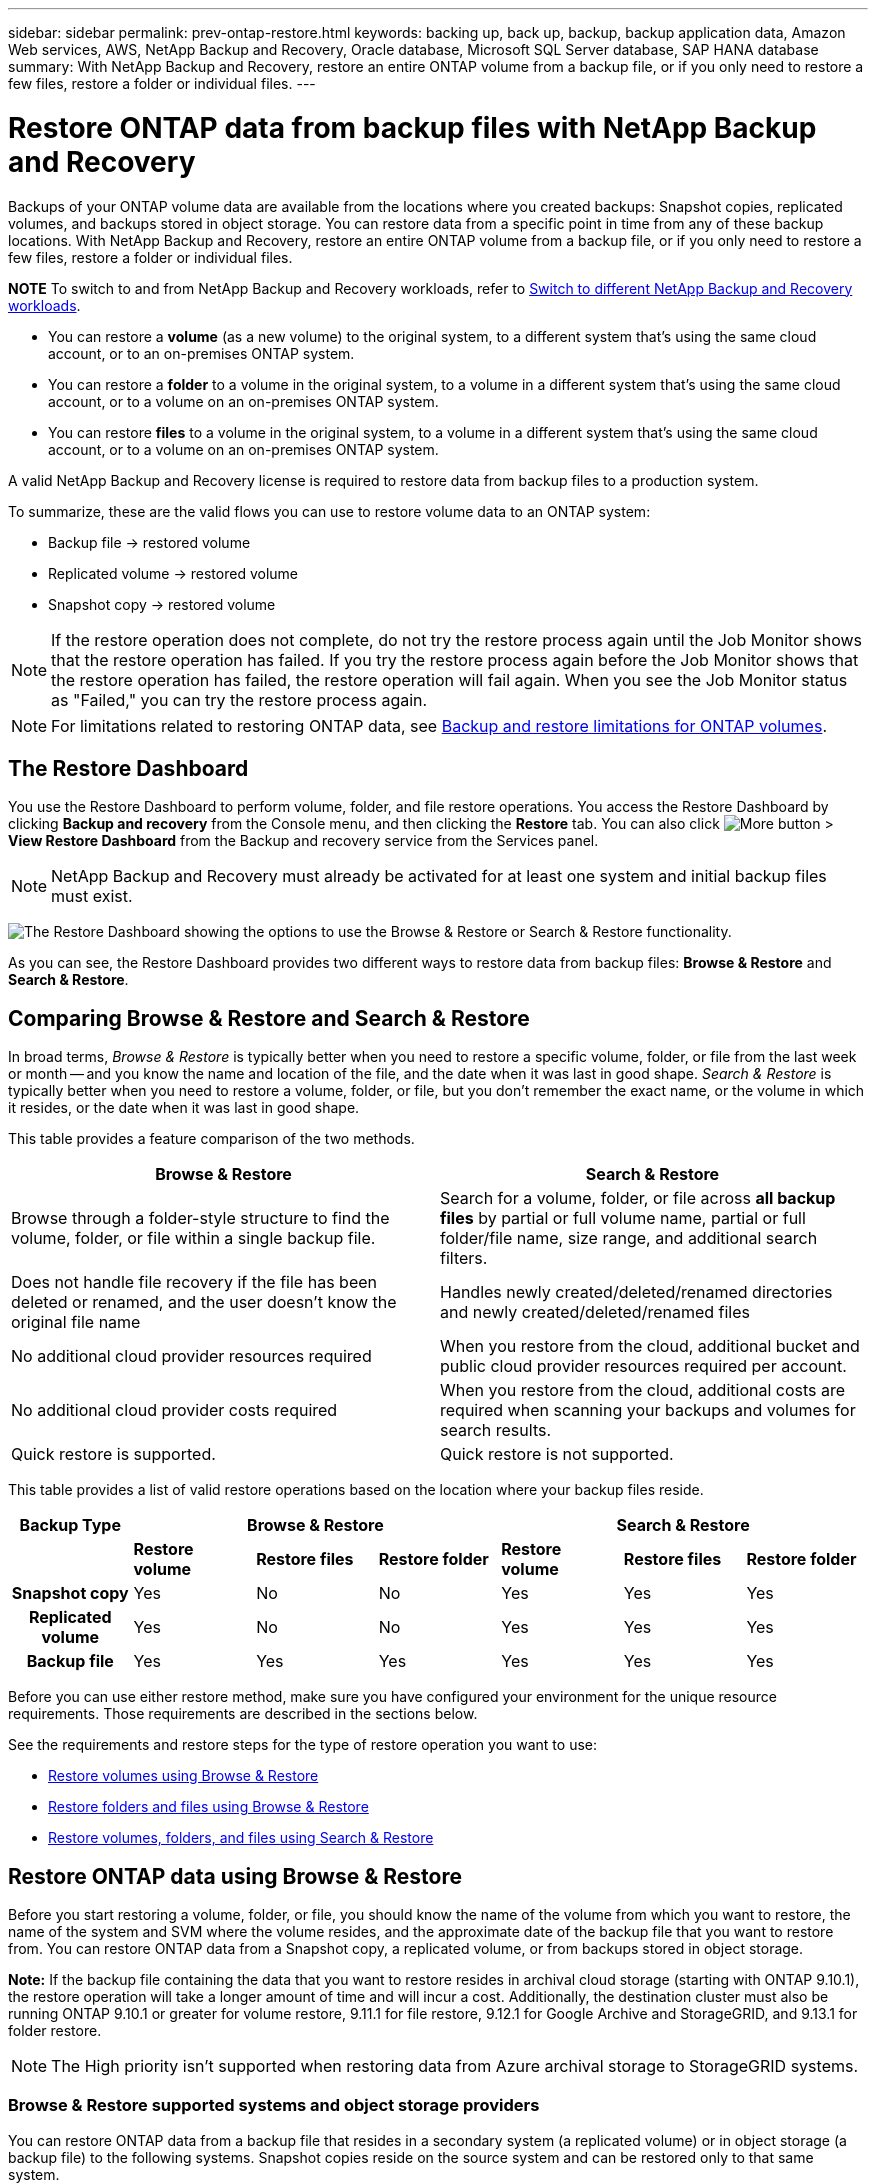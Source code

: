 ---
sidebar: sidebar
permalink: prev-ontap-restore.html
keywords: backing up, back up, backup, backup application data, Amazon Web services, AWS, NetApp Backup and Recovery, Oracle database, Microsoft SQL Server database, SAP HANA database
summary: With NetApp Backup and Recovery, restore an entire ONTAP volume from a backup file, or if you only need to restore a few files, restore a folder or individual files.
---

= Restore ONTAP data from backup files with NetApp Backup and Recovery
:hardbreaks:
:nofooter:
:icons: font
:linkattrs:
:imagesdir: ./media/

[.lead]
Backups of your ONTAP volume data are available from the locations where you created backups: Snapshot copies, replicated volumes, and backups stored in object storage. You can restore data from a specific point in time from any of these backup locations. With NetApp Backup and Recovery, restore an entire ONTAP volume from a backup file, or if you only need to restore a few files, restore a folder or individual files.

====
*NOTE*   To switch to and from NetApp Backup and Recovery workloads, refer to link:br-start-switch-ui.html[Switch to different NetApp Backup and Recovery workloads].
====



* You can restore a *volume* (as a new volume) to the original system, to a different system that's using the same cloud account, or to an on-premises ONTAP system.

* You can restore a *folder* to a volume in the original system, to a volume in a different system that's using the same cloud account, or to a volume on an on-premises ONTAP system.

* You can restore *files* to a volume in the original system, to a volume in a different system that's using the same cloud account, or to a volume on an on-premises ONTAP system.

A valid NetApp Backup and Recovery license is required to restore data from backup files to a production system.

To summarize, these are the valid flows you can use to restore volume data to an ONTAP system:

* Backup file -> restored volume
* Replicated volume -> restored volume
* Snapshot copy -> restored volume

NOTE: If the restore operation does not complete, do not try the restore process again until the Job Monitor shows that the restore operation has failed. If you try the restore process again before the Job Monitor shows that the restore operation has failed, the restore operation will fail again. When you see the Job Monitor status as "Failed," you can try the restore process again. 



NOTE: For limitations related to restoring ONTAP data, see link:br-reference-limitations.html[Backup and restore limitations for ONTAP volumes].

== The Restore Dashboard

You use the Restore Dashboard to perform volume, folder, and file restore operations. You access the Restore Dashboard by clicking *Backup and recovery* from the Console menu, and then clicking the *Restore* tab. You can also click image:icon-options-vertical.gif[More button] > *View Restore Dashboard* from the Backup and recovery service from the Services panel.

NOTE: NetApp Backup and Recovery must already be activated for at least one system and initial backup files must exist.

image:screenshot_restore_dashboard.png["The Restore Dashboard showing the options to use the Browse & Restore or Search & Restore functionality."]

As you can see, the Restore Dashboard provides two different ways to restore data from backup files: *Browse & Restore* and *Search & Restore*.

== Comparing Browse & Restore and Search & Restore

In broad terms, _Browse & Restore_ is typically better when you need to restore a specific volume, folder, or file from the last week or month -- and you know the name and location of the file, and the date when it was last in good shape. _Search & Restore_ is typically better when you need to restore a volume, folder, or file, but you don't remember the exact name, or the volume in which it resides, or the date when it was last in good shape.

This table provides a feature comparison of the two methods.

[cols=2*,options="header",cols="50,50"]
|===

| Browse & Restore
| Search & Restore

| Browse through a folder-style structure to find the volume, folder, or file within a single backup file. | Search for a volume, folder, or file across *all backup files* by partial or full volume name, partial or full folder/file name, size range, and additional search filters.
| Does not handle file recovery if the file has been deleted or renamed, and the user doesn't know the original file name | Handles newly created/deleted/renamed directories and newly created/deleted/renamed files
| No additional cloud provider resources required | When you restore from the cloud, additional bucket and public cloud provider resources required per account.
| No additional cloud provider costs required | When you restore from the cloud, additional costs are required when scanning your backups and volumes for search results.
| Quick restore is supported. | Quick restore is not supported. 


|===

This table provides a list of valid restore operations based on the location where your backup files reside. 

[cols=7*,options="header",cols="14h,14,14,14,14,14,14",width="100%"]
|===
| Backup Type
3+^| Browse & Restore
3+^| Search & Restore

|  | *Restore volume* | *Restore files* | *Restore folder* | *Restore volume* | *Restore files* | *Restore folder* 
| Snapshot copy | Yes | No | No | Yes | Yes | Yes 
| Replicated volume | Yes | No | No | Yes | Yes | Yes 
| Backup file | Yes | Yes | Yes | Yes | Yes | Yes 

|===

Before you can use either restore method, make sure you have configured your environment for the unique resource requirements. Those requirements are described in the sections below.

See the requirements and restore steps for the type of restore operation you want to use:

* <<Restore volumes using Browse & Restore,Restore volumes using Browse & Restore>>
* <<Restore folders and files using Browse & Restore,Restore folders and files using Browse & Restore>>
* <<restore-ontap-data-using-search-restore,Restore volumes, folders, and files using Search & Restore>>

// provides buttons for you to restore volumes and files. Clicking the _Restore Volumes_ or _Restore Files_ buttons starts a wizard that walks you through the steps to restore that data.
//
// The dashboard also provides a list of all the volumes and all the files you have restored in case you need a history of previous restore actions. You can expand the row for each restored volume or file to view the details about the source and destination locations for the volume or file.
//
// Note that you can also initiate a volume or file restore operation from a system in the Services panel. When started from this location the source system selection is automatically filled with the name of the current system.
//
// image:screenshot_restore_services_actions.png[A screenshot showing how to select volume and file restore operations from the Services panel.]

== Restore ONTAP data using Browse & Restore

Before you start restoring a volume, folder, or file, you should know the name of the volume from which you want to restore, the name of the system and SVM where the volume resides, and the approximate date of the backup file that you want to restore from. You can restore ONTAP data from a Snapshot copy, a replicated volume, or from backups stored in object storage.

*Note:* If the backup file containing the data that you want to restore resides in archival cloud storage (starting with ONTAP 9.10.1), the restore operation will take a longer amount of time and will incur a cost. Additionally, the destination cluster must also be running ONTAP 9.10.1 or greater for volume restore, 9.11.1 for file restore, 9.12.1 for Google Archive and StorageGRID, and 9.13.1 for folder restore.

ifdef::aws[]
link:prev-reference-aws-archive-storage-tiers.html[Learn more about restoring from AWS archival storage].
endif::aws[]
ifdef::azure[]
link:prev-reference-azure-archive-storage-tiers.html[Learn more about restoring from Azure archival storage].
endif::azure[]
ifdef::gcp[]
link:prev-reference-gcp-archive-storage-tiers.html[Learn more about restoring from Google archival storage].
endif::gcp[]

NOTE: The High priority isn't supported when restoring data from Azure archival storage to StorageGRID systems.

=== Browse & Restore supported systems and object storage providers

You can restore ONTAP data from a backup file that resides in a secondary system (a replicated volume) or in object storage (a backup file) to the following systems. Snapshot copies reside on the source system and can be restored only to that same system.

*Note:* You can restore a volume from any type of backup file, but you can restore a folder or individual files only from a backup file in object storage at this time.

[cols=4*,options="header",cols="25,25,25,25",width="100%"]
|===

|*From Object Store (Backup)* | *From Primary (Snapshot)* | *From Secondary System (Replication)* | To Destination system
ifdef::aws[]
| Amazon S3 | Cloud Volumes ONTAP in AWS
On-premises ONTAP system
| Cloud Volumes ONTAP in AWS
On-premises ONTAP system
endif::aws[]

ifdef::azure[]
| Azure Blob | Cloud Volumes ONTAP in Azure
On-premises ONTAP system
| Cloud Volumes ONTAP in Azure
On-premises ONTAP system
endif::azure[]

ifdef::gcp[]
| Google Cloud Storage | Cloud Volumes ONTAP in Google
On-premises ONTAP system
| Cloud Volumes ONTAP in Google
On-premises ONTAP system
endif::gcp[]
| NetApp StorageGRID | On-premises ONTAP system |On-premises ONTAP system
Cloud Volumes ONTAP
|To on-premises ONTAP system
|ONTAP S3 | On-premises ONTAP system | On-premises ONTAP system 
Cloud Volumes ONTAP
| To on-premises ONTAP system
|===


//[cols=3*,options="header",cols="33,33,33",width="90%"]
//|===

//2+^| Backup File Location
//| Destination system
//| *Object Store (Backup)* | *Secondary System (Replication)* |
//ifdef::aws[]
//| Amazon S3 | Cloud Volumes ONTAP in AWS
//On-premises ONTAP system
//| Cloud Volumes ONTAP in AWS
//On-premises ONTAP system
//endif::aws[]
//ifdef::azure[]
//| Azure Blob | Cloud Volumes ONTAP in Azure
//On-premises ONTAP system
//| Cloud Volumes ONTAP in Azure
//On-premises ONTAP system
//endif::azure[]
//ifdef::gcp[]
//| Google Cloud Storage | Cloud Volumes ONTAP in Google
//On-premises ONTAP system
//| Cloud Volumes ONTAP in Google
//On-premises ONTAP system
//endif::gcp[]
//| NetApp StorageGRID | On-premises ONTAP system
//Cloud Volumes ONTAP
//| On-premises ONTAP system
//| ONTAP S3 | On-premises ONTAP system
//Cloud Volumes ONTAP
//| On-premises ONTAP system
//Cloud Volumes ONTAP

//|===



For Browse & Restore, the Console agent can be installed in the following locations:

ifdef::aws[]
* For Amazon S3, the Console agent can be deployed in AWS or in your premises 
endif::aws[]
ifdef::azure[]
* For Azure Blob, the Console agent can be deployed in Azure or in your premises 
endif::azure[]
ifdef::gcp[]
* For Google Cloud Storage, the Console agent must be deployed in your Google Cloud Platform VPC
endif::gcp[]
* For StorageGRID, the Console agent must be deployed in your premises; with or without internet access
* For ONTAP S3, the Console agent can be deployed in your premises (with or without internet access) or in a cloud provider environment

Note that references to "on-premises ONTAP systems" includes FAS, AFF, and ONTAP Select systems.

NOTE: If the ONTAP version on your system is less than 9.13.1, then you can't restore folders or files if the backup file has been configured with DataLock & Ransomware. In this case, you can restore the entire volume from the backup file and then access the files you need.

=== Restore volumes using Browse & Restore

When you restore a volume from a backup file, NetApp Backup and Recovery creates a _new_ volume using the data from the backup. When using a backup from object storage, you can restore the data to a volume in the original system, to a different system that's located in the same cloud account as the source system, or to an on-premises ONTAP system.

When restoring a cloud backup to a Cloud Volumes ONTAP system using ONTAP 9.13.0 or greater or to an on-premises ONTAP system running ONTAP 9.14.1, you'll have the option to perform a _quick restore_ operation. The quick restore is ideal for disaster recovery situations where you need to provide access to a volume as soon as possible. A quick restore restores the metadata from the backup file to a volume instead of restoring the entire backup file. Quick restore is not recommended for performance or latency-sensitive applications, and it is not supported with backups in archived storage.

NOTE: Quick restore is supported for FlexGroup volumes only if the source system from which the cloud backup was created was running ONTAP 9.12.1 or greater. And it is supported for SnapLock volumes only if the source system was running ONTAP 9.11.0 or greater.

When restoring from a replicated volume, you can restore the volume to the original system or to a Cloud Volumes ONTAP or on-premises ONTAP system.

image:diagram_browse_restore_volume.png["A diagram that shows the flow to perform a volume restore operation using Browse & Restore."]

As you can see, you'll need to know the source system name, storage VM, volume name, and backup file date to perform a volume restore.

//The following video shows a quick walkthrough of restoring a volume:

//video::9Og5agUWyRk[youtube, width=848, height=480, end=164]

.Steps

. From the Console menu, select *Protection > Backup and recovery*.

. Select the *Restore* tab and the Restore Dashboard is displayed.

. From the _Browse & Restore_ section, select *Restore Volume*.
+
image:screenshot_restore_dashboard.png["The Restore Dashboard showing the options to use the Browse & Restore or Search & Restore functionality."]

. In the _Select Source_ page, navigate to the backup file for the volume you want to restore. Select the *system*, the *Volume*, and the *Backup* file that has the date/time stamp from which you want to restore.
+
The *Location* column shows whether the backup file (Snapshot) is *Local* (a Snapshot copy on the source system), *Secondary* (a replicated volume on a secondary ONTAP system), or *Object Storage* (a backup file in object storage). Choose the file that you want to restore.
+
image:screenshot_restore_select_volume_snapshot.png["A screenshot of selecting the system, volume, and volume backup file that you want to restore."]

. Select *Next*.
+
Note that if you select a backup file in object storage, and Ransomware Resilience is active for that backup (if you enabled DataLock and Ransomware Protection in the backup policy), then you are prompted to run an additional ransomware scan on the backup file before restoring the data. We recommend that you scan the backup file for ransomware. (You'll incur extra egress costs from your cloud provider to access the contents of the backup file.)

. In the _Select Destination_ page, select the *system* where you want to restore the volume.
+
image:screenshot_restore_select_work_env_volume.png[A screenshot of selecting the destination system for the volume you want to restore.]
+
. When restoring a backup file from object storage, if you select an on-premises ONTAP system and you haven't already configured the cluster connection to the object storage, you are prompted for additional information:
+
ifdef::aws[]
* When restoring from Amazon S3, select the IPspace in the ONTAP cluster where the destination volume will reside, enter the access key and secret key for the user you created to give the ONTAP cluster access to the S3 bucket, and optionally choose a private VPC endpoint for secure data transfer.
endif::aws[]
ifdef::azure[]
* When restoring from Azure Blob, select the IPspace in the ONTAP cluster where the destination volume will reside, select the Azure Subscription to access the object storage, and optionally choose a private endpoint for secure data transfer by selecting the VNet and Subnet.
endif::azure[]
ifdef::gcp[]
* When restoring from Google Cloud Storage, select the Google Cloud Project and the Access Key and Secret Key to access the object storage, the region where the backups are stored, and the IPspace in the ONTAP cluster where the destination volume will reside.
endif::gcp[]
* When restoring from StorageGRID, enter the FQDN of the StorageGRID server and the port that ONTAP should use for HTTPS communication with StorageGRID, select the Access Key and Secret Key needed to access the object storage, and the IPspace in the ONTAP cluster where the destination volume will reside.
* When restoring from ONTAP S3, enter the FQDN of the ONTAP S3 server and the port that ONTAP should use for HTTPS communication with ONTAP S3, select the Access Key and Secret Key needed to access the object storage, and the IPspace in the ONTAP cluster where the destination volume will reside.

. Enter the name you want to use for the restored volume, and select the Storage VM and Aggregate where the volume will reside. When restoring a FlexGroup volume you'll need to select multiple aggregates. By default, *<source_volume_name>_restore* is used as the volume name.
+
image:screenshot_restore_new_vol_name.png[A screenshot of entering the name of the new volume that you want to restore.]
+
When restoring a backup from object storage to a Cloud Volumes ONTAP system using ONTAP 9.13.0 or greater or to an on-premises ONTAP system running ONTAP 9.14.1, you'll have the option to perform a _quick restore_ operation.
+
And if you are restoring the volume from a backup file that resides in an archival storage tier (available starting with ONTAP 9.10.1), then you can select the Restore Priority.
+
ifdef::aws[]
link:prev-reference-aws-archive-storage-tiers.html[Learn more about restoring from AWS archival storage].
endif::aws[]
ifdef::azure[]
link:prev-reference-azure-archive-storage-tiers.html[Learn more about restoring from Azure archival storage].
endif::azure[]
ifdef::gcp[]
link:prev-reference-gcp-archive-storage-tiers.html[Learn more about restoring from Google archival storage]. Backup files in the Google Archive storage tier are restored almost immediately, and require no Restore Priority.
endif::gcp[]

. Select *Next* to choose whether you want to do a Normal restore or a Quick Restore process: 
+
image:screenshot_restore_browse_quick_restore.png[A screenshot showing the normal and Quick restore processes.]
+
* *Normal restore*: Use normal restore on volumes that require high performance. Volumes will not be available until the restore process is complete. 
* *Quick restore*: Restored volumes and data will be available immediately. Do not use this on volumes that require high performance because during the quick restore process, access to the data might be slower than usual. 


. Select *Restore* and you return to the Restore Dashboard so you can review the progress of the restore operation.

.Result

NetApp Backup and Recovery creates a new volume based on the backup you selected. 
//You can link:task-manage-backups-ontap.html[manage the backup settings for this new volume] as required.

Note that restoring a volume from a backup file that resides in archival storage can take many minutes or hours depending on the archive tier and the restore priority. You can select the *Job Monitoring* tab to see the restore progress.



=== Restore folders and files using Browse & Restore

If you need to restore only a few files from an ONTAP volume backup, you can choose to restore a folder or individual files instead of restoring the entire volume. You can restore folders and files to an existing volume in the original system, or to a different system that's using the same cloud account. You can also restore folders and files to a volume on an on-premises ONTAP system.

NOTE: You can restore a folder or individual files only from a backup file in object storage at this time. Restoring files and folders is not currently supported from a local snapshot copy or from a backup file that resides in a secondary system (a replicated volume).

If you select multiple files, all the files are restored to the same destination volume that you choose. So if you want to restore files to different volumes, you'll need to run the restore process multiple times.

When using ONTAP 9.13.0 or greater, you can restore a folder along with all files and sub-folders within it. When using a version of ONTAP before 9.13.0, only files from that folder are restored - no sub-folders, or files in sub-folders, are restored.

[NOTE] 
====
* If the backup file has been configured with DataLock & Ransomware protection, then folder-level restore is supported only if the ONTAP version is 9.13.1 or greater. If you are using an earlier version of ONTAP, you can restore the entire volume from the backup file and then access the folder and files you need.
* If the backup file resides in archival storage, then folder-level restore is supported only if the ONTAP version is 9.13.1 or greater. If you are using an earlier version of ONTAP, you can restore the folder from a newer backup file that has not been archived, or you can restore the entire volume from the archived backup and then access the folder and files you need.


* With ONTAP 9.15.1, you can restore FlexGroup folders using the "Browse and restore" option. This feature is in a Technology Preview mode.
+
You can test it using a special flag described in the https://community.netapp.com/t5/Tech-ONTAP-Blogs/BlueXP-Backup-and-Recovery-July-2024-Release/ba-p/453993#toc-hId-1830672444[NetApp Backup and Recovery July 2024 Release blog^].
====

==== Prerequisites

* The ONTAP version must be 9.6 or greater to perform _file_ restore operations.
* The ONTAP version must be 9.11.1 or greater to perform _folder_ restore operations. ONTAP version 9.13.1 is required if the data is in archival storage, or if the backup file is using DataLock and Ransomware protection.
* The ONTAP version must be 9.15.1 p2 or greater to restore FlexGroup directories using the Browse and restore option.

==== Folder and file restore process

The process goes like this:

. When you want to restore a folder, or one or more files, from a volume backup, click the *Restore* tab, and click *Restore Files or Folder* under _Browse & Restore_.

. Select the source system, volume, and backup file in which the folder or file(s) reside.

. NetApp Backup and Recovery displays the folders and files that exist within the selected backup file.

. Select the folder or file(s) that you want to restore from that backup.

. Select the destination location where you want the folder or file(s) to be restored (the system, volume, and folder), and click *Restore*.

. The file(s) are restored.

image:diagram_browse_restore_file.png["A diagram that shows the flow to perform a file restore operation using Browse & Restore."]

As you can see, you need to know the system name, volume name, backup file date, and folder/file name to perform a folder or file restore.

==== Restore folders and files

Follow these steps to restore folders or files to a volume from an ONTAP volume backup. You should know the name of the volume and the date of the backup file that you want to use to restore the folder or file(s). This functionality uses Live Browsing so that you can view the list of directories and files within each backup file.

//The following video shows a quick walkthrough of restoring a single file:

//video::9Og5agUWyRk[youtube, width=848, height=480, start=165]

.Steps

. From the Console menu, select *Protection > Backup and recovery*.

. Select the *Restore* tab and the Restore Dashboard is displayed.

. From the _Browse & Restore_ section, select *Restore Files or Folder*.
+
image:screenshot_restore_dashboard.png["The Restore Dashboard showing the options to use the Browse & Restore or Search & Restore functionality."]

. In the _Select Source_ page, navigate to the backup file for the volume that contains the folder or files you want to restore. Select the *system*, the *Volume*, and the *Backup* that has the date/time stamp from which you want to restore files.
+
image:screenshot_restore_select_source.png[A screenshot of selecting the volume and backup for the items you want to restore.]

. Select *Next* and the list of folders and files from the volume backup are displayed.
+
If you are restoring folders or files from a backup file that resides in an archival storage tier, then you can select the Restore Priority.
+
link:prev-reference-aws-archive-storage-tiers.html[Learn more about restoring from AWS archival storage].
link:prev-reference-azure-archive-storage-tiers.html[Learn more about restoring from Azure archival storage].
link:prev-reference-gcp-archive-storage-tiers.html[Learn more about restoring from Google archival storage]. Backup files in the Google Archive storage tier are restored almost immediately, and require no Restore Priority.
+
And if Ransomware Resilience is active for the backup file (if you enabled DataLock and Ransomware Protection in the backup policy), then you are prompted to run an additional ransomware scan on the backup file before restoring the data. We recommend that you scan the backup file for ransomware. (You'll incur extra egress costs from your cloud provider to access the contents of the backup file.)
+
image:screenshot_restore_select_files.png[A screenshot of the Select Items page so you can navigate to the items you want to restore.]

. In the _Select Items_ page, select the folder or file(s) that you want to restore and select *Continue*. To assist you in finding the item:
* You can select the folder or file name if you see it.
* You can select the search icon and enter the name of the folder or file to navigate directly to the item.
* You can navigate down levels in folders using the Down arrow at the end of the row to find specific files.
+
As you select files they are added to the left side of the page so you can see the files that you have already chosen. You can remove a file from this list if needed by selecting the *x* next to the file name.

. In the _Select Destination_ page, select the *system* where you want to restore the items.
+
image:screenshot_restore_select_work_env.png[A screenshot of selecting the destination system for the items you want to restore.]
+
If you select an on-premises cluster and you haven't already configured the cluster connection to the object storage, you are prompted for additional information:
+
ifdef::aws[]
* When restoring from Amazon S3, enter the IPspace in the ONTAP cluster where the destination volume resides, and the AWS Access Key and Secret Key needed to access the object storage. You can also select a Private Link Configuration for the connection to the cluster.
endif::aws[]
ifdef::azure[]
* When restoring from Azure Blob, enter the IPspace in the ONTAP cluster where the destination volume resides. You can also select a Private Endpoint Configuration for the connection to the cluster.
endif::azure[]
ifdef::gcp[]
* When restoring from Google Cloud Storage, enter the IPspace in the ONTAP cluster where the destination volumes reside, and the Access Key and Secret Key needed to access the object storage.
endif::gcp[]
* When restoring from StorageGRID, enter the FQDN of the StorageGRID server and the port that ONTAP should use for HTTPS communication with StorageGRID, enter the Access Key and Secret Key needed to access the object storage, and the IPspace in the ONTAP cluster where the destination volume resides.
//* When restoring from ONTAP S3, enter the FQDN of the ONTAP S3 server and the port that ONTAP should use for HTTPS communication with ONTAP S3, select the Access Key and Secret Key needed to access the object storage, and the IPspace in the ONTAP cluster where the destination volume will reside.

. Then select the *Volume* and the *Folder* where you want to restore the folder or file(s).
+
You have a few options for the location when restoring folders and file(s).

+
* When you have chosen *Select Target Folder*, as shown above:
+
** You can select any folder.
** You can hover over a folder and click at the end of the row to drill down into subfolders, and then select a folder.

+
* If you have selected the same destination system and Volume as where the source folder/file was located, you can select *Maintain Source Folder Path* to restore the folder, or file(s), to the same folder where they existed in the source structure. All the same folders and sub-folders must already exist; folders are not created. When restoring files to their original location, you can choose to overwrite the source file(s) or to create new file(s).

. Select *Restore* and you are returned to the Restore Dashboard so you can review the progress of the restore operation. You can also click the *Job Monitoring* tab to see the restore progress.

== Restore ONTAP data using Search & Restore

You can restore a volume, folder, or files from an ONTAP backup file using Search & Restore. Search & Restore enables you to search for a specific volume, folder, or file from all backups, and then perform a restore. You don't need to know the exact system name, volume name, or file name - the search looks through all volume backup files.

The search operation looks across all local snapshot copies that exist for your ONTAP volumes, all replicated volumes on secondary storage systems, and all backup files that exist in object storage. Since restoring data from a local Snapshot copy or replicated volume can be faster and less costly than restoring from a backup file in object storage, you may want to restore data from these other locations. 
//You can restore the Snapshot as a new volume https://docs.netapp.com/us-en/bluexp-cloud-volumes-ontap/task-manage-volumes.html#manage-volumes[from the Volume Details page on the Canvas^] (not from NetApp Backup and Recovery).

When you restore a _full volume_ from a backup file, NetApp Backup and Recovery creates a _new_ volume using the data from the backup. You can restore the data as a volume in the original system, to a different system that's located in the same cloud account as the source system, or to an on-premises ONTAP system.

//When restoring a cloud backup to a Cloud Volumes ONTAP system using ONTAP 9.13.0 or greater, you'll have the option to perform a "quick restore" operation. The quick restore is ideal for disaster recovery situations where you need to provide access to a volume as soon as possible. A quick restore restores the metadata from the backup file to a volume instead of restoring the entire backup file. Quick restore is not recommended for performance or latency-sensitive applications, and it is not supported with backups in archived storage.

You can restore _folders or files_ to the original volume location, to a different volume in the same system, to a different system that's using the same cloud account, or to a volume on an on-premises ONTAP system.

When using ONTAP 9.13.0 or greater, you can restore a folder along with all files and sub-folders within it. When using a version of ONTAP before 9.13.0, only files from that folder are restored - no sub-folders, or files in sub-folders, are restored.

If the backup file for the volume that you want to restore resides in archival storage (available starting with ONTAP 9.10.1), the restore operation will take a longer amount of time and will incur additional cost. Note that the destination cluster must also be running ONTAP 9.10.1 or greater for volume restore, 9.11.1 for file restore, 9.12.1 for Google Archive and StorageGRID, and 9.13.1 for folder restore.

ifdef::aws[]
link:prev-reference-aws-archive-storage-tiers.html[Learn more about restoring from AWS archival storage].
endif::aws[]
ifdef::azure[]
link:prev-reference-azure-archive-storage-tiers.html[Learn more about restoring from Azure archival storage].
endif::azure[]
ifdef::gcp[]
link:prev-reference-gcp-archive-storage-tiers.html[Learn more about restoring from Google archival storage].
endif::gcp[]

[NOTE] 
====
* If the backup file in object storage has been configured with DataLock & Ransomware protection, then folder-level restore is supported only if the ONTAP version is 9.13.1 or greater. If you are using an earlier version of ONTAP, you can restore the entire volume from the backup file and then access the folder and files you need.
* If the backup file in object storage resides in archival storage, then folder-level restore is supported only if the ONTAP version is 9.13.1 or greater. If you are using an earlier version of ONTAP, you can restore the folder from a newer backup file that has not been archived, or you can restore the entire volume from the archived backup and then access the folder and files you need.
//* Quick restore is supported for FlexGroup volumes only if the source system from which the cloud backup was created was running ONTAP 9.12.1 or greater. Quick restore for SnapLock volumes is supported only if the source system from which the cloud backup was created was running ONTAP 9.11.0 or greater. There is no minimum requirement for FlexVol volumes.
* The "High" restore priority is not supported when restoring data from Azure archival storage to StorageGRID systems.
* Restoring folders is not currently supported from volumes in ONTAP S3 object storage.
====

Before you start, you should have some idea of the name or location of the volume or file you want to restore.

//The following video shows a quick walkthrough of restoring a single file:

//video::RZktLe32hhQ[youtube, width=848, height=480]

=== Search & Restore supported systems and object storage providers

You can restore ONTAP data from a backup file that resides in a secondary system (a replicated volume) or in object storage (a backup file) to the following systems. Snapshot copies reside on the source system and can be restored only to that same system.

*Note:* You can restore volumes and files from any type of backup file, but you can restore a folder only from backup files in object storage at this time.

[cols=3*,options="header",cols="33,33,33",width="90%"]
|===

2+^| Backup File Location
| Destination system

| *Object Store (Backup)* | *Secondary System (Replication)* |
ifdef::aws[]
| Amazon S3 | Cloud Volumes ONTAP in AWS
On-premises ONTAP system
| Cloud Volumes ONTAP in AWS
On-premises ONTAP system
endif::aws[]
ifdef::azure[]
| Azure Blob | Cloud Volumes ONTAP in Azure
On-premises ONTAP system
| Cloud Volumes ONTAP in Azure
On-premises ONTAP system
endif::azure[]
ifdef::gcp[]
| Google Cloud Storage | Cloud Volumes ONTAP in Google
On-premises ONTAP system
| Cloud Volumes ONTAP in Google
On-premises ONTAP system
endif::gcp[]
| NetApp StorageGRID | On-premises ONTAP system
Cloud Volumes ONTAP
| On-premises ONTAP system
| ONTAP S3 | On-premises ONTAP system
Cloud Volumes ONTAP
| On-premises ONTAP system
//Cloud Volumes ONTAP

|===

For Search & Restore, the Console agent can be installed in the following locations:

ifdef::aws[]
* For Amazon S3, the Console agent can be deployed in AWS or in your premises 
endif::aws[]
ifdef::azure[]
* For Azure Blob, the Console agent can be deployed in Azure or in your premises 
endif::azure[]
ifdef::gcp[]
* For Google Cloud Storage, the Console agent must be deployed in your Google Cloud Platform VPC
endif::gcp[]
* For StorageGRID, the Console agent must be deployed in your premises; with or without internet access
* For ONTAP S3, the Console agent can be deployed in your premises (with or without internet access) or in a cloud provider environment

Note that references to "on-premises ONTAP systems" includes FAS, AFF, and ONTAP Select systems.

=== Prerequisites

* Cluster requirements:

** The ONTAP version must be 9.8 or greater.
** The storage VM (SVM) on which the volume resides must have a configured data LIF.
** NFS must be enabled on the volume (both NFS and SMB/CIFS volumes are supported).
** The SnapDiff RPC Server must be activated on the SVM. The Console does this automatically when you enable Indexing on the system. (SnapDiff is the technology that quickly identifies the file and directory differences between Snapshot copies.)

ifdef::aws[]
* AWS requirements:

** Specific Amazon Athena, AWS Glue, and AWS S3 permissions must be added to the user role that provides the Console with permissions. link:prev-ontap-backup-onprem-aws.html[Make sure all the permissions are configured correctly].
+
Note that if you were already using NetApp Backup and Recovery with a Console agent you configured in the past, you'll need to add the Athena and Glue permissions to the Console user role now. They are required for Search & Restore.
endif::aws[]

ifdef::azure[]
* Azure requirements:

** You must register the Azure Synapse Analytics Resource Provider (called "Microsoft.Synapse") with your Subscription. https://docs.microsoft.com/en-us/azure/azure-resource-manager/management/resource-providers-and-types#register-resource-provider[See how to register this resource provider for your subscription^]. You must be the Subscription *Owner* or *Contributor* to register the resource provider.

** Specific Azure Synapse Workspace and Data Lake Storage Account permissions must be added to the user role that provides the Console with permissions. link:prev-ontap-backup-onprem-azure.html[Make sure all the permissions are configured correctly].
+
Note that if you were already using NetApp Backup and Recovery with a Console agent you configured in the past, you'll need to add the Azure Synapse Workspace and Data Lake Storage Account permissions to the Console user role now. They are required for Search & Restore.

** The Console agent must be configured *without* a proxy server for HTTP communication to the internet. If you have configured an HTTP proxy server for your Console agent, you can't use Search & Restore functionality.
endif::azure[]

ifdef::gcp[]
* Google Cloud requirements:

** Specific Google BigQuery permissions must be added to the user role that provides the NetApp Console with permissions. link:prev-ontap-backup-onprem-gcp.html[Make sure all the permissions are configured correctly].
+
If you were already using NetApp Backup and Recovery with a Console agent you configured in the past, you'll need to add the BigQuery permissions to the Console user role now. They are required for Search & Restore.
endif::gcp[]

* StorageGRID and ONTAP S3 requirements:
+
Depending on your configuration, there are 2 ways that Search & Restore is implemented:
+
** If there are no cloud provider credentials in your account, then the Indexed Catalog information is stored on the Console agent. 
+
For information about the Indexed Catalog v2, see the section below about how to enable the Indexed Catalog. 
** If you are using a Console agent in a private (dark) site, then the Indexed Catalog information is stored on the Console agent (requires Console agent version 3.9.25 or greater).
** If you have https://docs.netapp.com/us-en/console-setup-admin/concept-accounts-aws.html[AWS credentials^] or https://docs.netapp.com/us-en/console-setup-admin/concept-accounts-azure.html[Azure credentials^] in the account, then the Indexed Catalog is stored at the cloud provider, just like with a Console agent deployed in the cloud. (If you have both credentials, AWS is selected by default.)
+
Even though you are using an on-premises Console agent, the cloud provider requirements must be met for both Console agent permissions and cloud provider resources. See the AWS and Azure requirements above when using this implementation. 
 
=== Search & Restore process

The process goes like this:

. Before you can use Search & Restore, you need to enable "Indexing" on each source system from which you'll want to restore volume data. This allows the Indexed Catalog to track the backup files for every volume.

. When you want to restore a volume or files from a volume backup, under _Search & Restore_, select *Search & Restore*.

. Enter the search criteria for a volume, folder, or file by partial or full volume name, partial or full file name, backup location, size range, creation date range, other search filters, and select *Search*.
+
The Search Results page displays all the locations that have a file or volume that matches your search criteria.

. Select *View All Backups* for the location you want to use to restore the volume or file, and then select *Restore* on the actual backup file you want to use.

. Select the location where you want the volume, folder, or file(s) to be restored and select *Restore*.

. The volume, folder, or file(s) are restored.

image:diagram_search_restore_vol_file.png["A diagram that shows the flow to perform a volume, folder, or file restore operation using Search & Restore."]

As you can see, you really only need to know a partial name and NetApp Backup and Recovery searches through all backup files that match your search.

=== Enable the Indexed Catalog for each system

Before you can use Search & Restore, you need to enable "Indexing" on each source system from which you're planning to restore volumes or files. This allows the Indexed Catalog to track every volume and every backup file - making your searches very quick and efficient.

The Indexed Catalog is a database that stores metadata about all the volumes and backup files in your system. It is used by the Search & Restore functionality to quickly find the backup files that contain the data you want to restore.

.Indexed Catalog v2 features

The Indexed Catalog v2, released in February 2025 and updated in June 2025, includes features that make it more efficient and easier to use. This version has a significant performance enhancement and is enabled by default for all new customers.  

Review the following considerations regarding v2: 

* The Indexed Catalog v2 is available in preview mode.
* If you are an existing customer and want to use the Catalog v2, you need to completely re-index your environment. 

* The Catalog v2 indexes only those snapshots that have a snapshot label. 

* NetApp Backup and Recovery does not index snapshots with "hourly" SnapMirror labels. If you want to index snapshots with the "hourly" SnapMirror label, you need to enable it manually while the v2 is in preview mode.
* NetApp Backup and Recovery will index volumes and snapshots associated with systems protected by NetApp Backup and Recovery only with the Catalog v2. Other systems discovered on the Console platform will not be indexed.

* Data indexing with Catalog v2 occurs in on-premises environments and in Amazon Web Services, Microsoft Azure, and Google Cloud Platform (GCP) environments.


The Indexed Catalog v2 supports the following: 

* Global search efficiency in less than 3 minutes
* Up to 5 billion files 
* Up to 5000 volumes per cluster
* Up to 100K snapshots per volume
* Maximum time for baseline indexing is less than 7 days. The actual time will vary depending on your environment.

.Enabling the Indexed Catalog for a system

The service does not provision a separate bucket when you use the Indexed Catalog v2. Instead, for backups stored in AWS, Azure, Google Cloud Platform, StorageGRID, or ONTAP S3, the service provisions space on the Console agent or on the cloud provider environment. 

If you enabled the Indexed Catalog prior to the v2 release, the following occurs with systems: 


* For backups stored in AWS, it provisions a new S3 bucket and the https://aws.amazon.com/athena/faqs/[Amazon Athena interactive query service^] and https://aws.amazon.com/glue/faqs/[AWS Glue serverless data integration service^].


* For backups stored in Azure, it provisions an Azure Synapse workspace and a Data Lake file system as the container that will store the workspace data.


* For backups stored in Google Cloud, it provisions a new bucket, and the https://cloud.google.com/bigquery[Google Cloud BigQuery services^] are provisioned on an account/project level.

* For backups stored in StorageGRID or ONTAP S3, it provisions space on the Console agent, or on the cloud provider environment.

If Indexing has already been enabled for your system, go to the next section to restore your data.

.Steps to enable Indexing for a system:

. Do one of the following: 
+
* If no systems have been indexed, on the Restore Dashboard under _Search & Restore_, select *Enable Indexing for systems*.
* If at least one system has already been indexed, on the Restore Dashboard under _Search & Restore_, select *Indexing Settings*.

. Select *Enable Indexing* for the system.

.Result

After all the services are provisioned and the Indexed Catalog has been activated, the system is shown as "Active".


Depending on the size of the volumes in the system, and the number of backup files in all 3 backup locations, the initial indexing process could take up to an hour. After that it is transparently updated hourly with incremental changes to stay current.

=== Restore volumes, folders, and files using Search & Restore

After you have <<enable-the-indexed-catalog-for-each-working-environment,enabled Indexing for your system>>, you can restore volumes, folders, and files using Search & Restore. This allows you to use a broad range of filters to find the exact file or volume that you want to restore from all backup files.

.Steps

. From the Console menu, select *Protection > Backup and recovery*.

. Select the *Restore* tab and the Restore Dashboard is displayed.

. From the _Search & Restore_ section, select *Search & Restore*.


. From the _Search & Restore_ section, select *Search & Restore*.
+
image:screenshot_restore_dashboard.png["The Restore Dashboard showing the options to use the Browse & Restore or Search & Restore functionality."]

. From the Search & Restore page:
.. In the _Search bar_, enter a full or partial volume name, folder name, or file name.
.. Select the type of resource: *Volumes*, *Files*, *Folders*, or *All*.
.. In the _Filter by_ area, select the filter criteria. For example, you can select the system where the data resides and the file type, for example a .JPEG file. Or you can select the type of Backup Location if you want to search for results only within available Snapshot copies or backup files in object storage.

. Select *Search* and the Search Results area displays all the resources that have a file, folder, or volume that matches your search.


. Locate the resource that has the data you want to restore and select *View All Backups* to display all the backup files that contain the matching volume, folder, or file.


. Locate the backup file that you want to use to restore the data and select *Restore*.
+
Note that the results identify local volume Snapshot copies and remote Replicated volumes that contain the file in your search. You can choose to restore from the cloud backup file, from the Snapshot copy, or from the Replicated volume.
//The *Restore* button is not functional for Snapshots at this time, but if you want to restore the data from the Snapshot copy instead of from the Backup file, write down the name and location of the volume, open the Volume Details page on the Canvas, and use the *Restore from Snapshot copy* option.

. Select the destination location where you want the volume, folder, or file(s) to be restored and select *Restore*.
+
* For volumes, you can select the original destination system or you can select an alternate system. When restoring a FlexGroup volume you'll need to choose multiple aggregates. 
//+
//When restoring a backup from object storage to a Cloud Volumes ONTAP system using ONTAP 9.13.0 or greater, you'll have the option to perform a _quick restore_ operation.
* For folders, you can restore to the original location or you can select an alternate location; including the system, volume, and folder.
* For files, you can restore to the original location or you can select an alternate location; including the system, volume, and folder. When selecting the original location, you can choose to overwrite the source file(s) or to create new file(s).
+
If you select an on-premises ONTAP system and you haven't already configured the cluster connection to the object storage, you are prompted for additional information:
+
ifdef::aws[]
** When restoring from Amazon S3, select the IPspace in the ONTAP cluster where the destination volume will reside, enter the access key and secret key for the user you created to give the ONTAP cluster access to the S3 bucket, and optionally choose a private VPC endpoint for secure data transfer. link:prev-ontap-backup-onprem-aws.html[See details about these requirements].
endif::aws[]
ifdef::azure[]
** When restoring from Azure Blob, select the IPspace in the ONTAP cluster where the destination volume will reside, and optionally choose a private endpoint for secure data transfer by selecting the VNet and Subnet. link:prev-ontap-backup-onprem-azure.html[See details about these requirements].
endif::azure[]
ifdef::gcp[]
** When restoring from Google Cloud Storage, select the IPspace in the ONTAP cluster where the destination volume will reside, and the Access Key and Secret Key to access the object storage. link:prev-ontap-backup-onprem-gcp.html[See details about these requirements].
endif::gcp[]
** When restoring from StorageGRID, enter the FQDN of the StorageGRID server and the port that ONTAP should use for HTTPS communication with StorageGRID, enter the Access Key and Secret Key needed to access the object storage, and the IPspace in the ONTAP cluster where the destination volume resides. link:prev-ontap-backup-onprem-storagegrid.html[See details about these requirements].
** When restoring from ONTAP S3, enter the FQDN of the ONTAP S3 server and the port that ONTAP should use for HTTPS communication with ONTAP S3, select the Access Key and Secret Key needed to access the object storage, and the IPspace in the ONTAP cluster where the destination volume will reside. link:prev-ontap-backup-onprem-ontaps3.html[See details about these requirements].

.Results

The volume, folder, or file(s) are restored and you are returned to the Restore Dashboard so you can review the progress of the restore operation. You can also select the *Job Monitoring* tab to see the restore progress.
See link:br-use-monitor-tasks.html[Job monitor page].
